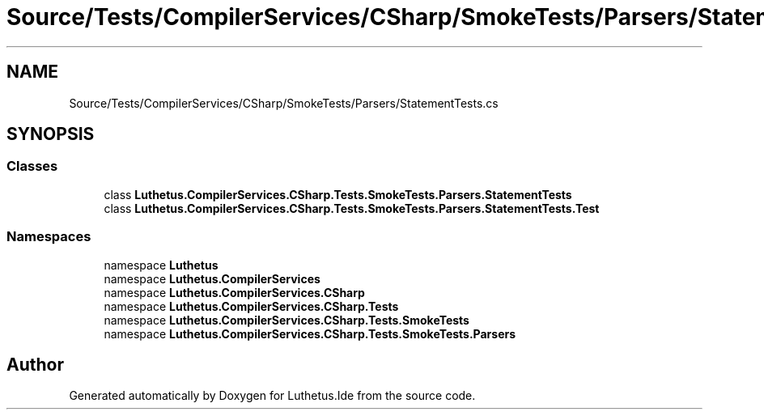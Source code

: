 .TH "Source/Tests/CompilerServices/CSharp/SmokeTests/Parsers/StatementTests.cs" 3 "Version 1.0.0" "Luthetus.Ide" \" -*- nroff -*-
.ad l
.nh
.SH NAME
Source/Tests/CompilerServices/CSharp/SmokeTests/Parsers/StatementTests.cs
.SH SYNOPSIS
.br
.PP
.SS "Classes"

.in +1c
.ti -1c
.RI "class \fBLuthetus\&.CompilerServices\&.CSharp\&.Tests\&.SmokeTests\&.Parsers\&.StatementTests\fP"
.br
.ti -1c
.RI "class \fBLuthetus\&.CompilerServices\&.CSharp\&.Tests\&.SmokeTests\&.Parsers\&.StatementTests\&.Test\fP"
.br
.in -1c
.SS "Namespaces"

.in +1c
.ti -1c
.RI "namespace \fBLuthetus\fP"
.br
.ti -1c
.RI "namespace \fBLuthetus\&.CompilerServices\fP"
.br
.ti -1c
.RI "namespace \fBLuthetus\&.CompilerServices\&.CSharp\fP"
.br
.ti -1c
.RI "namespace \fBLuthetus\&.CompilerServices\&.CSharp\&.Tests\fP"
.br
.ti -1c
.RI "namespace \fBLuthetus\&.CompilerServices\&.CSharp\&.Tests\&.SmokeTests\fP"
.br
.ti -1c
.RI "namespace \fBLuthetus\&.CompilerServices\&.CSharp\&.Tests\&.SmokeTests\&.Parsers\fP"
.br
.in -1c
.SH "Author"
.PP 
Generated automatically by Doxygen for Luthetus\&.Ide from the source code\&.
